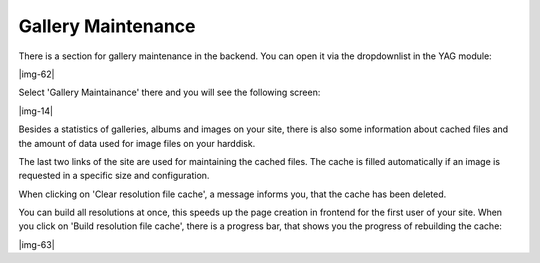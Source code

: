 ﻿.. include:: Images.txt

.. ==================================================
.. FOR YOUR INFORMATION
.. --------------------------------------------------
.. -*- coding: utf-8 -*- with BOM.

.. ==================================================
.. DEFINE SOME TEXTROLES
.. --------------------------------------------------
.. role::   underline
.. role::   typoscript(code)
.. role::   ts(typoscript)
   :class:  typoscript
.. role::   php(code)


Gallery Maintenance
""""""""""""""""""""""""""""""""""""""""""""""""""""

There is a section for gallery maintenance in the backend. You can
open it via the dropdownlist in the YAG module:

|img-62|

Select 'Gallery Maintainance' there and you will see the following
screen:

|img-14|

Besides a statistics of galleries, albums and images on your site,
there is also some information about cached files and the amount of
data used for image files on your harddisk.

The last two links of the site are used for maintaining the cached
files. The cache is filled automatically if an image is requested in a
specific size and configuration.

When clicking on 'Clear resolution file cache', a message informs you,
that the cache has been deleted.

You can build all resolutions at once, this speeds up the page
creation in frontend for the first user of your site. When you click
on 'Build resolution file cache', there is a progress bar, that shows
you the progress of rebuilding the cache:

|img-63|

